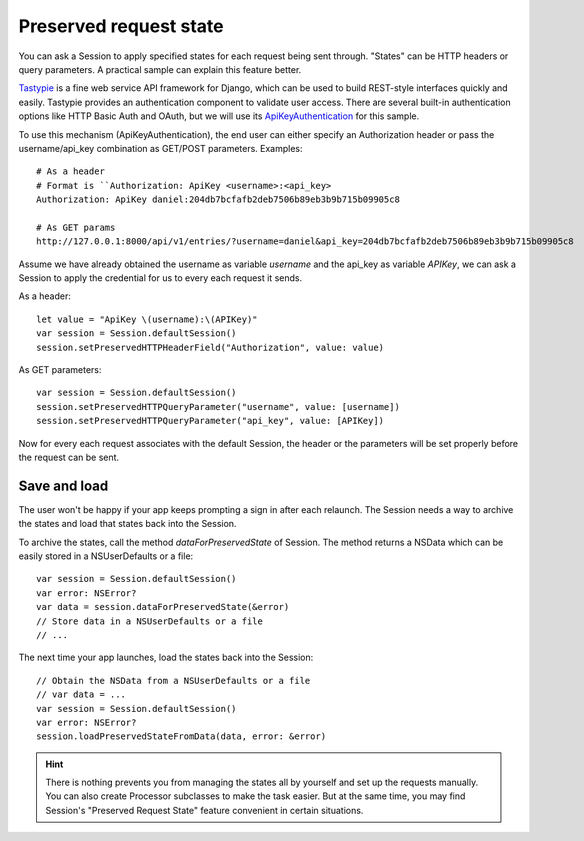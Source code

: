 Preserved request state
=======================

You can ask a Session to apply specified states for each request being sent
through. "States" can be HTTP headers or query parameters. A practical sample
can explain this feature better.

Tastypie_ is a fine web service API framework for Django, which can be used to
build REST-style interfaces quickly and easily. Tastypie provides an
authentication component to validate user access. There are several built-in
authentication options like HTTP Basic Auth and OAuth, but we will use its
`ApiKeyAuthentication`_ for this sample.

.. _Tastypie: http://tastypieapi.org/

To use this mechanism (ApiKeyAuthentication), the end user can either specify
an Authorization header or pass the username/api_key combination as GET/POST
parameters. Examples::

  # As a header
  # Format is ``Authorization: ApiKey <username>:<api_key>
  Authorization: ApiKey daniel:204db7bcfafb2deb7506b89eb3b9b715b09905c8

  # As GET params
  http://127.0.0.1:8000/api/v1/entries/?username=daniel&api_key=204db7bcfafb2deb7506b89eb3b9b715b09905c8


Assume we have already obtained the username as variable `username` and the api_key
as variable `APIKey`, we can ask a Session to apply the credential for us to every
each request it sends.

As a header::

  let value = "ApiKey \(username):\(APIKey)"
  var session = Session.defaultSession()
  session.setPreservedHTTPHeaderField("Authorization", value: value)

As GET parameters::

  var session = Session.defaultSession()
  session.setPreservedHTTPQueryParameter("username", value: [username])
  session.setPreservedHTTPQueryParameter("api_key", value: [APIKey])

Now for every each request associates with the default Session, the header
or the parameters will be set properly before the request can be sent.

.. _`ApiKeyAuthentication`: https://django-tastypie.readthedocs.org/en/latest/authentication.html#apikeyauthentication

Save and load
-------------
The user won't be happy if your app keeps prompting a sign in after each
relaunch. The Session needs a way to archive the states and load that states
back into the Session.

To archive the states, call the method `dataForPreservedState` of Session. The
method returns a NSData which can be easily stored in a NSUserDefaults or a file::

  var session = Session.defaultSession()
  var error: NSError?
  var data = session.dataForPreservedState(&error)
  // Store data in a NSUserDefaults or a file
  // ...

The next time your app launches, load the states back into the Session::

  // Obtain the NSData from a NSUserDefaults or a file
  // var data = ...
  var session = Session.defaultSession()
  var error: NSError?
  session.loadPreservedStateFromData(data, error: &error)

.. hint:: There is nothing prevents you from managing the states all by yourself
          and set up the requests manually. You can also create Processor
          subclasses to make the task easier. But at the same time, you may find
          Session's "Preserved Request State" feature convenient in certain
          situations.
